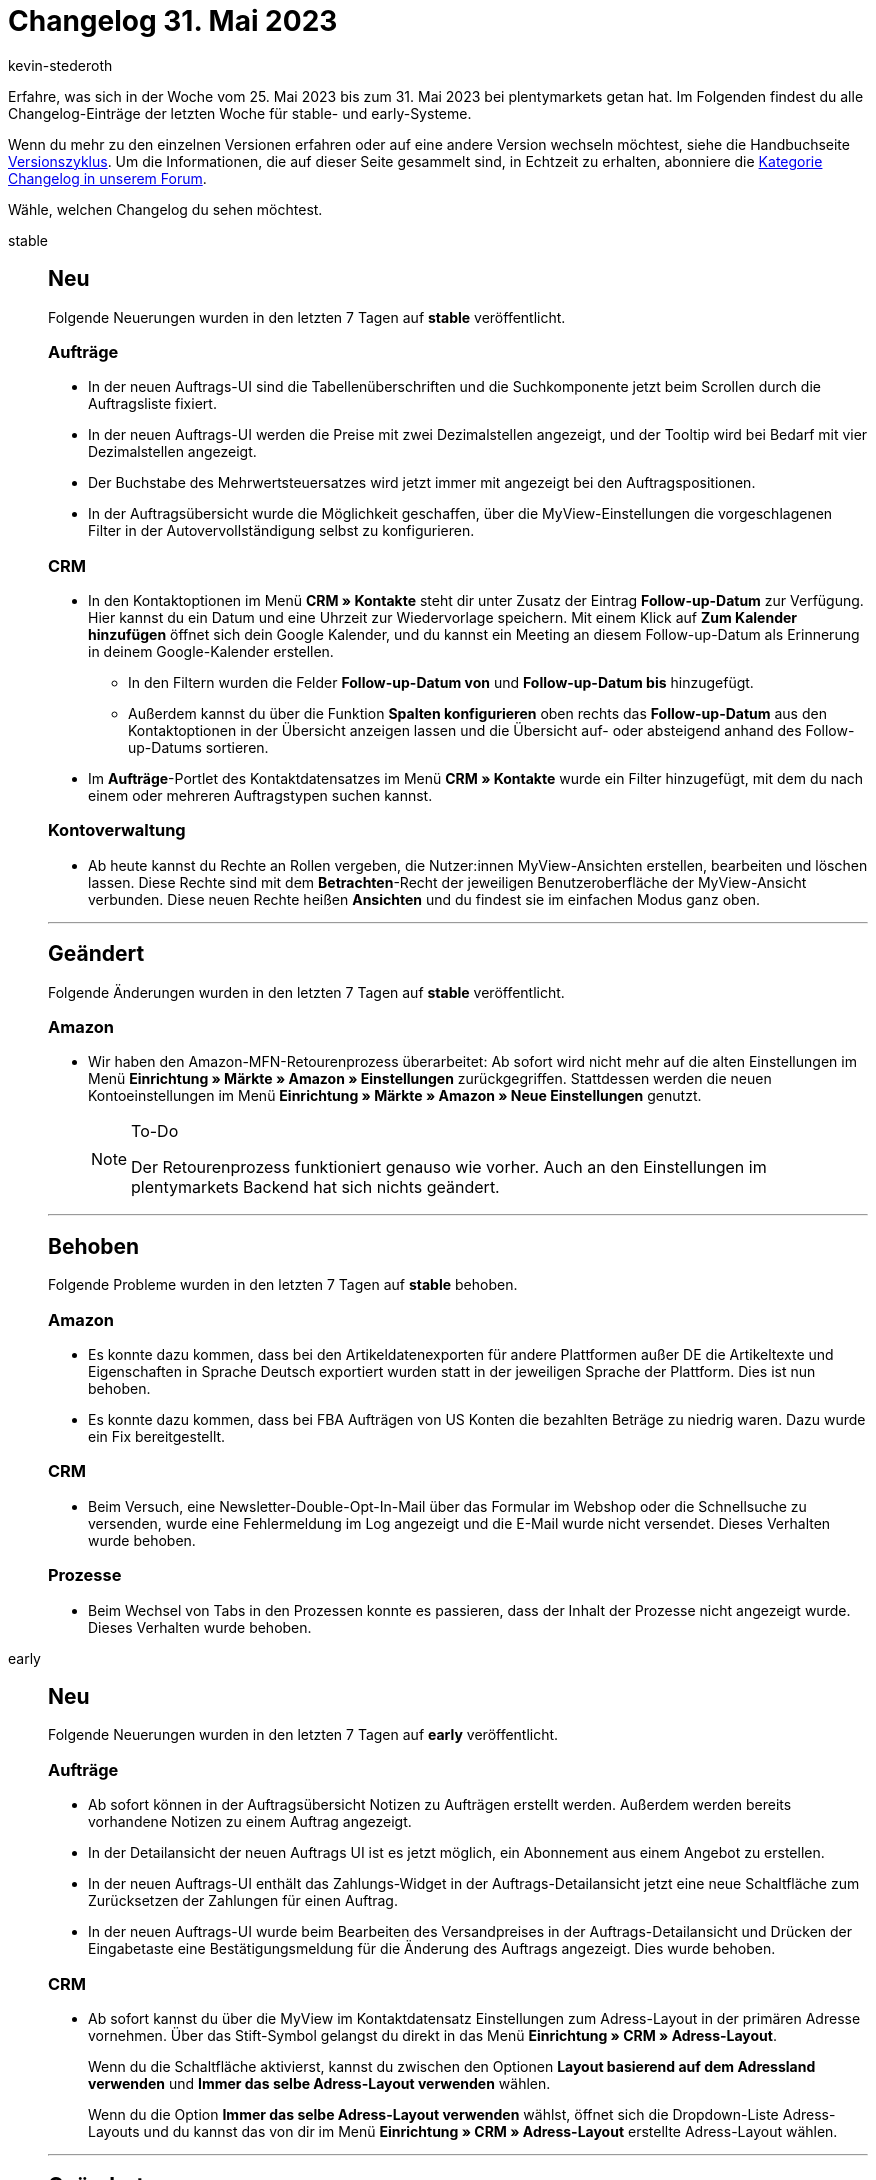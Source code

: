 = Changelog 31. Mai 2023
:author: kevin-stederoth
:sectnums!:
:page-index: false
:page-aliases: ROOT:changelog.adoc
:startWeekDate: 25. Mai 2023
:endWeekDate: 31. Mai 2023

// Ab diesem Eintrag weitermachen: https://forum.plentymarkets.com/t/neues-feature-gefuehrte-touren-new-feature-guided-tours/723210

Erfahre, was sich in der Woche vom {startWeekDate} bis zum {endWeekDate} bei plentymarkets getan hat. Im Folgenden findest du alle Changelog-Einträge der letzten Woche für stable- und early-Systeme.

Wenn du mehr zu den einzelnen Versionen erfahren oder auf eine andere Version wechseln möchtest, siehe die Handbuchseite xref:business-entscheidungen:versionszyklus.adoc#[Versionszyklus]. Um die Informationen, die auf dieser Seite gesammelt sind, in Echtzeit zu erhalten, abonniere die link:https://forum.plentymarkets.com/c/changelog[Kategorie Changelog in unserem Forum^].

Wähle, welchen Changelog du sehen möchtest.

[tabs]
====
stable::
+
--

:version: stable

[discrete]
== Neu

Folgende Neuerungen wurden in den letzten 7 Tagen auf *{version}* veröffentlicht.

[discrete]
=== Aufträge

* In der neuen Auftrags-UI sind die Tabellenüberschriften und die Suchkomponente jetzt beim Scrollen durch die Auftragsliste fixiert.
* In der neuen Auftrags-UI werden die Preise mit zwei Dezimalstellen angezeigt, und der Tooltip wird bei Bedarf mit vier Dezimalstellen angezeigt.
* Der Buchstabe des Mehrwertsteuersatzes wird jetzt immer mit angezeigt bei den Auftragspositionen.
* In der Auftragsübersicht wurde die Möglichkeit geschaffen, über die MyView-Einstellungen die vorgeschlagenen Filter in der Autovervollständigung selbst zu konfigurieren.

[discrete]
=== CRM

* In den Kontaktoptionen im Menü *CRM » Kontakte* steht dir unter Zusatz der Eintrag *Follow-up-Datum* zur Verfügung. Hier kannst du ein Datum und eine Uhrzeit zur Wiedervorlage speichern. Mit einem Klick auf *Zum Kalender hinzufügen* öffnet sich dein Google Kalender, und du kannst ein Meeting an diesem Follow-up-Datum als Erinnerung in deinem Google-Kalender erstellen.
** In den Filtern wurden die Felder *Follow-up-Datum von* und *Follow-up-Datum bis* hinzugefügt.
** Außerdem kannst du über die Funktion *Spalten konfigurieren* oben rechts das *Follow-up-Datum* aus den Kontaktoptionen in der Übersicht anzeigen lassen und die Übersicht auf- oder absteigend anhand des Follow-up-Datums sortieren.
* Im *Aufträge*-Portlet des Kontaktdatensatzes im Menü *CRM » Kontakte* wurde ein Filter hinzugefügt, mit dem du nach einem oder mehreren Auftragstypen suchen kannst.

[discrete]
=== Kontoverwaltung

* Ab heute kannst du Rechte an Rollen vergeben, die Nutzer:innen MyView-Ansichten erstellen, bearbeiten und löschen lassen. Diese Rechte sind mit dem *Betrachten*-Recht der jeweiligen Benutzeroberfläche der MyView-Ansicht verbunden. Diese neuen Rechte heißen *Ansichten* und du findest sie im einfachen Modus ganz oben.

'''

[discrete]
== Geändert

Folgende Änderungen wurden in den letzten 7 Tagen auf *{version}* veröffentlicht.

[discrete]
=== Amazon

* Wir haben den Amazon-MFN-Retourenprozess überarbeitet: Ab sofort wird nicht mehr auf die alten Einstellungen im Menü *Einrichtung » Märkte » Amazon » Einstellungen* zurückgegriffen. Stattdessen werden die neuen Kontoeinstellungen im Menü *Einrichtung » Märkte » Amazon » Neue Einstellungen* genutzt.
+
[NOTE]
.To-Do
======
Der Retourenprozess funktioniert genauso wie vorher. Auch an den Einstellungen im plentymarkets Backend hat sich nichts geändert.
======

'''

[discrete]
== Behoben

Folgende Probleme wurden in den letzten 7 Tagen auf *{version}* behoben.

[discrete]
=== Amazon

* Es konnte dazu kommen, dass bei den Artikeldatenexporten für andere Plattformen außer DE die Artikeltexte und Eigenschaften in Sprache Deutsch exportiert wurden statt in der jeweiligen Sprache der Plattform. Dies ist nun behoben.
* Es konnte dazu kommen, dass bei FBA Aufträgen von US Konten die bezahlten Beträge zu niedrig waren. Dazu wurde ein Fix bereitgestellt.

[discrete]
=== CRM

* Beim Versuch, eine Newsletter-Double-Opt-In-Mail über das Formular im Webshop oder die Schnellsuche zu versenden, wurde eine Fehlermeldung im Log angezeigt und die E-Mail wurde nicht versendet. Dieses Verhalten wurde behoben.

[discrete]
=== Prozesse

* Beim Wechsel von Tabs in den Prozessen konnte es passieren, dass der Inhalt der Prozesse nicht angezeigt wurde. Dieses Verhalten wurde behoben.

--

early::
+
--

:version: early

[discrete]
== Neu

Folgende Neuerungen wurden in den letzten 7 Tagen auf *{version}* veröffentlicht.

[discrete]
=== Aufträge

* Ab sofort können in der Auftragsübersicht Notizen zu Aufträgen erstellt werden. Außerdem werden bereits vorhandene Notizen zu einem Auftrag angezeigt.
* In der Detailansicht der neuen Auftrags UI ist es jetzt möglich, ein Abonnement aus einem Angebot zu erstellen.
* In der neuen Auftrags-UI enthält das Zahlungs-Widget in der Auftrags-Detailansicht jetzt eine neue Schaltfläche zum Zurücksetzen der Zahlungen für einen Auftrag.
* In der neuen Auftrags-UI wurde beim Bearbeiten des Versandpreises in der Auftrags-Detailansicht und Drücken der Eingabetaste eine Bestätigungsmeldung für die Änderung des Auftrags angezeigt. Dies wurde behoben.

[discrete]
=== CRM

* Ab sofort kannst du über die MyView im Kontaktdatensatz Einstellungen zum Adress-Layout in der primären Adresse vornehmen. Über das Stift-Symbol gelangst du direkt in das Menü *Einrichtung » CRM » Adress-Layout*.
+
Wenn du die Schaltfläche aktivierst, kannst du zwischen den Optionen *Layout basierend auf dem Adressland verwenden* und *Immer das selbe Adress-Layout verwenden* wählen.
+
Wenn du die Option *Immer das selbe Adress-Layout verwenden* wählst, öffnet sich die Dropdown-Liste Adress-Layouts und du kannst das von dir im Menü *Einrichtung » CRM » Adress-Layout* erstellte Adress-Layout wählen.

'''

[discrete]
== Geändert

Folgende Änderungen wurden in den letzten 7 Tagen auf *{version}* veröffentlicht.

[discrete]
=== CRM

* Wie in diesem link:https://forum.plentymarkets.com/t/ankuendigung-schnellsuche-wird-in-kontakte-integriert-announcement-quick-search-will-be-integrated-in-contact/721970[Beitrag^] angekündigt, wurden die folgenden Funktionen aus der Schnellsuche in das Menü *CRM » Kontakte* umgezogen:
** Alle Daten aus einem Datensatz herunterladen
** Datensatz anonymisieren
** Gast in Kontakt umwandeln

'''

[discrete]
== Behoben

Folgende Probleme wurden in den letzten 7 Tagen auf *{version}* behoben.

[discrete]
=== Aufträge

* Wenn ein Auftrag Lieferaufträge hatte und ein Artikel zu dem Auftrag hinzugefügt wurde, dann hat in manchen Fällen die Lagerermittlung nicht funktioniert. Dies wurde behoben.
* Es konnte zu Fehlern kommen, wenn Auftragspositionen ohne Preis ein Rabatt zugeordnet wurde. Dies wurde behoben.
* Im neuen Auftrag erstellen UI waren die Änderungen des Mehrwertsteuersatzes und des Artikelnamens im zweiten Schritt nicht im letzten Schritt sichtbar. Dies wurde behoben.
* In der neuen Auftrags-UI wurde beim Bearbeiten der Auftragspositionen eine Warnmeldung angezeigt, wenn der Verkaufspreis kleiner als der Einkaufspreis war, aber es wurden keine relevanten Details über die betreffende Variante angezeigt. Dies wurde angepasst und die Warnung enthält nun die Variations-ID und den tatsächlichen Preis.
* In der neuen Auftrag erstellen UI wurden beim Neuladen der Aufträge in der Kompaktansicht die erweiterten Auftragspositionen nicht mit den neuen Daten neu geladen. Dies wurde nun behoben.
* Warenbestand ermitteln ist nun auch für Lieferauftrag und Reparatur verfügbar.
* Wenn eine Aktion an einen Auftrag in der Kompaktansicht durchgeführt wurde (z.B. Statuswechsel), hat sich der Auftrag in der Anzeige nicht aktualisiert. Dies wurde nun behoben.
* Die folgenden Änderungen wurden an der Auftragsdetails vorgenommen:
** Im Addresse-Widget wird nun bei Klick auf die Email-Adresse die Order ID als Betreff übernommen
** Bei dem Auftragstyp Gutschrift, kannst du im Bereich Allgemein eines Auftrags ab sofort das Feld *Zeichen Kunde* über die MyView hinzufügen
** Beim Erstellen eines manuellen Zahlungseingangs in der Auftrags-UI, konnte der Betrag nur mit Punkt angegeben werden. Dies wurde nun gefixt und es ist auch wieder ein Komma möglich.

[discrete]
=== CRM

* Wenn man eine EmailBuilder-Vorlage über die Vorschau in der Auftrags-UI geöffnet hat, wurde statt des Namens die E-Mail-Adresse im Empfängerfeld angezeigt. Dieses Verhalten wurde behoben. Nun wird wieder der Name im Empfängerfeld angezeigt.

[discrete]
=== Dokumente

* Der Platzhalter `[DiscountInvoiceAmountGross]` gab bei netto Aufträgen in den Auftragsdokumenten den skontierten brutto Betrag aus. Dies wurde behoben.

[discrete]
=== MyView

* In MyView-Elementen war das Drag&Drop-Verhalten bisher fehlerhaft. Dieses Verhalten wurde nun angepasst, ab jetzt kannst du in einem MyView-Element die Drag&Drop-Funktion korrekt nutzen und somit die Elemente auch so platzieren wie du willst ohne das es zu Fehlern kommt.

[discrete]
=== plentyBase

* In den Backend-Einstellungen von plentyBase wurde das Access-Token nicht in voller Länge angezeigt. Dieses Verhalten wurde behoben.

'''

[discrete]
== Gelöscht

Folgende Funktionalität wurde in den letzten 7 Tagen von *{version}* entfernt.

[discrete]
=== CRM

* Das Menü *CRM » Schnellsuche* wurde aus dem Backend entfernt.

--

Plugin-Updates::
+
--
In den letzten 7 Tagen wurden keine neuen Plugins auf plentyMarketplace veröffentlicht:

Wenn du dir eine Übersicht aller neuen oder aktualisierten Plugins anschauen möchtest, findest du eine link:https://marketplace.plentymarkets.com/plugins?sorting=variation.createdAt_desc&page=1&items=50[Übersicht direkt auf plentyMarketplace^].

--

====
